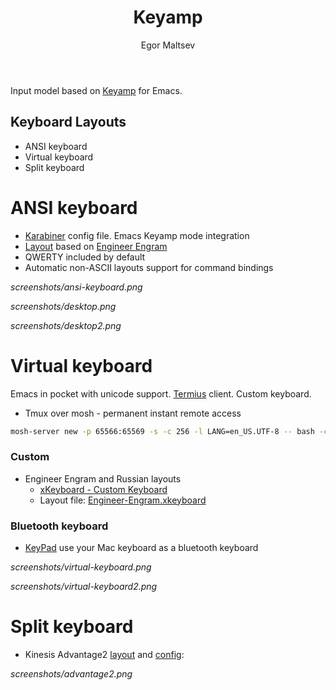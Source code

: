 #+title: Keyamp
#+author: Egor Maltsev

Input model based on [[file:packages/keyamp.el][Keyamp]] for Emacs.

** Keyboard Layouts
- ANSI keyboard
- Virtual keyboard
- Split keyboard

* ANSI keyboard

- [[file:layouts/mac/karabiner/karabiner.json][Karabiner]] config file. Emacs Keyamp mode integration
- [[http://www.keyboard-layout-editor.com/#/gists/106550cd49793787784ed1b9c9117c3d][Layout]] based on [[file:layouts/mac/ukelele/Engram.bundle][Engineer Engram]]
- QWERTY included by default
- Automatic non-ASCII layouts support for command bindings

[[screenshots/ansi-keyboard.png]]

[[screenshots/desktop.png]]

[[screenshots/desktop2.png]]

* Virtual keyboard

Emacs in pocket with unicode support. [[https://apps.apple.com/us/app/termius-terminal-ssh-client/id549039908][Termius]] client. Custom keyboard.
- Tmux over mosh - permanent instant remote access
#+begin_src bash
  mosh-server new -p 65566:65569 -s -c 256 -l LANG=en_US.UTF-8 -- bash -c "kill $(ps --no-headers --sort=start_time -C mosh-server -o pid | tail -n 1) && tmux -u new -As emacs 'emacs'"
#+end_src

*** Custom
- Engineer Engram and Russian layouts
  - [[https://apps.apple.com/us/app/xkeyboard-custom-keyboard/id1440245962][xKeyboard - Custom Keyboard]]
  - Layout file: [[file:layouts/ios/xkeyboard/Engineer-Engram.xkeyboard][Engineer-Engram.xkeyboard]]

*** Bluetooth keyboard
- [[https://bluetooth-keyboard.com/keypad/][KeyPad]] use your Mac keyboard as a bluetooth keyboard

[[screenshots/virtual-keyboard.png]]

[[screenshots/virtual-keyboard2.png]]

* Split keyboard

- Kinesis Advantage2 [[http://www.keyboard-layout-editor.com/#/gists/6a1a62133ab9f741589bd556cb946792][layout]] and [[file:layouts/kinesis/advantage2/qwerty2.txt][config]]:

[[screenshots/advantage2.png]]
